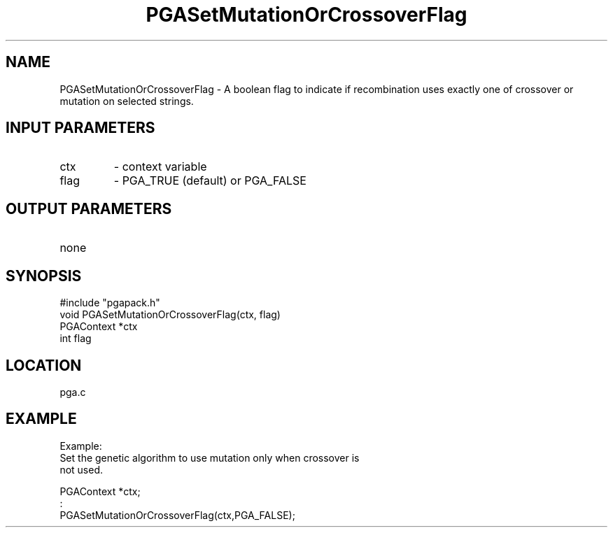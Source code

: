 .TH PGASetMutationOrCrossoverFlag 3 "05/01/95" " " "PGAPack"
.SH NAME
PGASetMutationOrCrossoverFlag \- A boolean flag to indicate if recombination
uses exactly one of crossover or mutation on selected strings.
.SH INPUT PARAMETERS
.PD 0
.TP
ctx
- context variable
.PD 0
.TP
flag
- PGA_TRUE (default) or PGA_FALSE
.PD 1
.SH OUTPUT PARAMETERS
.PD 0
.TP
none

.PD 1
.SH SYNOPSIS
.nf
#include "pgapack.h"
void  PGASetMutationOrCrossoverFlag(ctx, flag)
PGAContext *ctx
int flag
.fi
.SH LOCATION
pga.c
.SH EXAMPLE
.nf
Example:
Set the genetic algorithm to use mutation only when crossover is
not used.

PGAContext *ctx;
:
PGASetMutationOrCrossoverFlag(ctx,PGA_FALSE);

.fi
